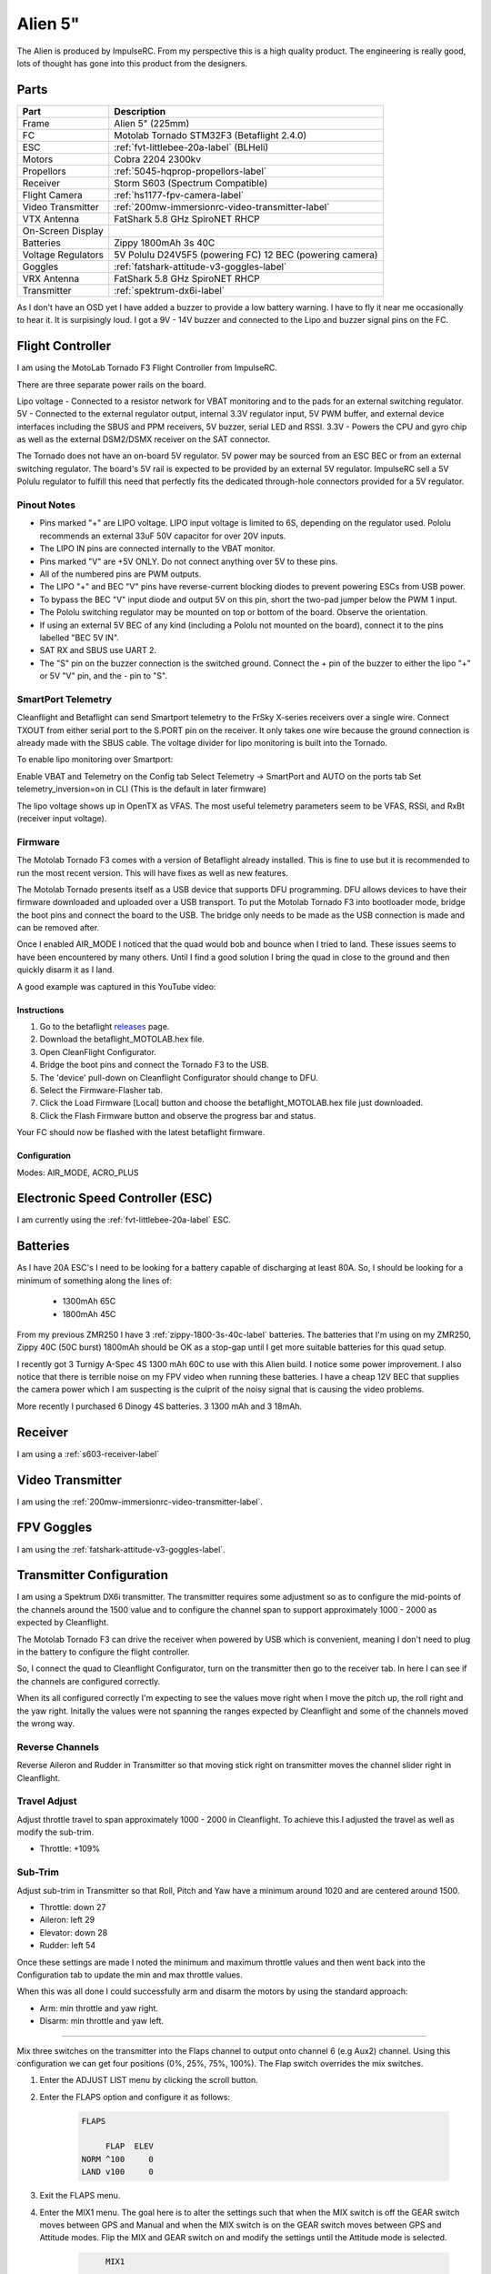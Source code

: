 Alien 5"
========

The Alien is produced by ImpulseRC. From my perspective this is a high
quality product. The engineering is really good, lots of thought has gone
into this product from the designers.

.. figure:: resources/completed.jpg

Parts
-----

+---------------------+--------------------------------------------------+
| Part                | Description                                      |
+=====================+==================================================+
| Frame               | Alien 5" (225mm)                                 |
+---------------------+--------------------------------------------------+
| FC                  | Motolab Tornado STM32F3 (Betaflight 2.4.0)       |
+---------------------+--------------------------------------------------+
| ESC                 | :ref:`fvt-littlebee-20a-label` (BLHeli)          |
+---------------------+--------------------------------------------------+
| Motors              | Cobra 2204 2300kv                                |
+---------------------+--------------------------------------------------+
| Propellors          | :ref:`5045-hqprop-propellors-label`              |
+---------------------+--------------------------------------------------+
| Receiver            | Storm S603 (Spectrum Compatible)                 |
+---------------------+--------------------------------------------------+
| Flight Camera       | :ref:`hs1177-fpv-camera-label`                   |
+---------------------+--------------------------------------------------+
| Video Transmitter   | :ref:`200mw-immersionrc-video-transmitter-label` |
+---------------------+--------------------------------------------------+
| VTX Antenna         | FatShark 5.8 GHz SpiroNET RHCP                   |
+---------------------+--------------------------------------------------+
| On-Screen Display   |                                                  |
+---------------------+--------------------------------------------------+
| Batteries           | Zippy 1800mAh 3s 40C                             |
+---------------------+--------------------------------------------------+
| Voltage Regulators  | 5V Polulu D24V5F5 (powering FC)                  |
|                     | 12 BEC (powering camera)                         |
+---------------------+--------------------------------------------------+
| Goggles             | :ref:`fatshark-attitude-v3-goggles-label`        |
+---------------------+--------------------------------------------------+
| VRX Antenna         | FatShark 5.8 GHz SpiroNET RHCP                   |
+---------------------+--------------------------------------------------+
| Transmitter         | :ref:`spektrum-dx6i-label`                       |
+---------------------+--------------------------------------------------+

As I don't have an OSD yet I have added a buzzer to provide a low battery
warning. I have to fly it near me occasionally to hear it. It is surpisingly
loud. I got a 9V - 14V buzzer and connected to the Lipo and buzzer signal
pins on the FC.


Flight Controller
-----------------

I am using the MotoLab Tornado F3 Flight Controller from ImpulseRC.

There are three separate power rails on the board.

Lipo voltage - Connected to a resistor network for VBAT monitoring and to the pads for an external switching regulator.
5V - Connected to the external regulator output, internal 3.3V regulator input, 5V PWM buffer, and external device interfaces including the SBUS and PPM receivers, 5V buzzer, serial LED and RSSI.
3.3V - Powers the CPU and gyro chip as well as the external DSM2/DSMX receiver on the SAT connector.

The Tornado does not have an on-board 5V regulator. 5V power may be sourced from an ESC BEC or from an external switching regulator. The board's 5V rail is expected to be provided by an external 5V regulator. ImpulseRC sell a 5V Polulu regulator to fulfill this need that perfectly fits the dedicated through-hole connectors provided for a 5V regulator.


.. figure:: resources/Tornado_V1_Top.jpg

.. figure:: resources/Tornado_V1_Pinout.jpg

Pinout Notes
++++++++++++

- Pins marked "+" are LIPO voltage. LIPO input voltage is limited to 6S, depending on the regulator used. Pololu recommends an external 33uF 50V capacitor for over 20V inputs.
- The LIPO IN pins are connected internally to the VBAT monitor.
- Pins marked "V" are +5V ONLY. Do not connect anything over 5V to these pins.
- All of the numbered pins are PWM outputs.
- The LIPO "+" and BEC "V" pins have reverse-current blocking diodes to prevent powering ESCs from USB power.
- To bypass the BEC "V" input diode and output 5V on this pin, short the two-pad jumper below the PWM 1 input.
- The Pololu switching regulator may be mounted on top or bottom of the board. Observe the orientation.
- If using an external 5V BEC of any kind (including a Pololu not mounted on the board), connect it to the pins labelled "BEC 5V IN".
- SAT RX and SBUS use UART 2.
- The "S" pin on the buzzer connection is the switched ground. Connect the + pin of the buzzer to either the lipo "+" or 5V "V" pin, and the - pin to "S".

SmartPort Telemetry
+++++++++++++++++++

Cleanflight and Betaflight can send Smartport telemetry to the FrSky X-series receivers over a single wire. Connect TXOUT from either serial port to the S.PORT pin on the receiver. It only takes one wire because the ground connection is already made with the SBUS cable. The voltage divider for lipo monitoring is built into the Tornado.

To enable lipo monitoring over Smartport:

Enable VBAT and Telemetry on the Config tab
Select Telemetry -> SmartPort and AUTO on the ports tab
Set telemetry_inversion=on in CLI (This is the default in later firmware)

The lipo voltage shows up in OpenTX as VFAS. The most useful telemetry parameters seem to be VFAS, RSSI, and RxBt (receiver input voltage).


Firmware
++++++++

The Motolab Tornado F3 comes with a version of Betaflight already installed.
This is fine to use but it is recommended to run the most recent version.
This will have fixes as well as new features.

The Motolab Tornado presents itself as a USB device that supports
DFU programming. DFU allows devices to have their firmware downloaded
and uploaded over a USB transport. To put the Motolab Tornado F3 into
bootloader mode, bridge the boot pins and connect the board to the USB.
The bridge only needs to be made as the USB connection is made and can
be removed after.

Once I enabled AIR_MODE I noticed that the quad would bob and bounce when I
tried to land. These issues seems to have been encountered by many others.
Until I find a good solution I bring the quad in close to the ground and then
quickly disarm it as I land.

A good example was captured in this YouTube video:


.. raw:: html

    <iframe width="560" height="315" src="https://www.youtube.com/embed/s7-EtdpZZqQ" frameborder="0" allowfullscreen></iframe>

Instructions
^^^^^^^^^^^^

#. Go to the betaflight `releases <https://github.com/borisbstyle/betaflight/releases>`_ page.
#. Download the betaflight_MOTOLAB.hex file.
#. Open CleanFlight Configurator.
#. Bridge the boot pins and connect the Tornado F3 to the USB.
#. The 'device' pull-down on Cleanflight Configurator should change to DFU.
#. Select the Firmware-Flasher tab.
#. Click the Load Firmware [Local] button and choose the
   betaflight_MOTOLAB.hex file just downloaded.
#. Click the Flash Firmware button and observe the progress bar and status.

Your FC should now be flashed with the latest betaflight firmware.


Configuration
^^^^^^^^^^^^^

Modes: AIR_MODE, ACRO_PLUS


Electronic Speed Controller (ESC)
---------------------------------

I am currently using the :ref:`fvt-littlebee-20a-label` ESC.


Batteries
---------

As I have 20A ESC's I need to be looking for a battery capable of discharging
at least 80A. So, I should be looking for a minimum of something along the
lines of:

 - 1300mAh 65C
 - 1800mAh 45C

From my previous ZMR250 I have 3 :ref:`zippy-1800-3s-40c-label` batteries.
The batteries that I'm using on my ZMR250, Zippy 40C (50C burst) 1800mAh
should be OK as a stop-gap until I get more suitable batteries for this
quad setup.

I recently got 3 Turnigy A-Spec 4S 1300 mAh 60C to use with this Alien build.
I notice some power improvement. I also notice that there is terrible noise
on my FPV video when running these batteries. I have a cheap 12V BEC that
supplies the camera power which I am suspecting is the culprit of the noisy
signal that is causing the video problems.

More recently I purchased 6 Dinogy 4S batteries. 3 1300 mAh and 3 18mAh.


Receiver
--------

I am using a :ref:`s603-receiver-label`


Video Transmitter
-----------------

I am using the :ref:`200mw-immersionrc-video-transmitter-label`.


FPV Goggles
-----------

I am using the :ref:`fatshark-attitude-v3-goggles-label`.


Transmitter Configuration
-------------------------

I am using a Spektrum DX6i transmitter. The transmitter requires some
adjustment so as to configure the mid-points of the channels around the
1500 value and to configure the channel span to support approximately
1000 - 2000 as expected by Cleanflight.

The Motolab Tornado F3 can drive the receiver when powered by USB which
is convenient, meaning I don't need to plug in the battery to configure
the flight controller.

So, I connect the quad to Cleanflight Configurator, turn on the transmitter
then go to the receiver tab. In here I can see if the channels are configured
correctly.

When its all configured correctly I'm expecting to see the values move
right when I move the pitch up, the roll right and the yaw right. Initally
the values were not spanning the ranges expected by Cleanflight and some of
the channels moved the wrong way.


Reverse Channels
++++++++++++++++

Reverse Aileron and Rudder in Transmitter so that moving stick right on
transmitter moves the channel slider right in Cleanflight.

Travel Adjust
+++++++++++++

Adjust throttle travel to span approximately 1000 - 2000 in Cleanflight.
To achieve this I adjusted the travel as well as modify the sub-trim.

- Throttle: +109%

Sub-Trim
++++++++

Adjust sub-trim in Transmitter so that Roll, Pitch and Yaw have a minimum
around 1020 and are centered around 1500.

- Throttle: down 27
- Aileron: left 29
- Elevator: down 28
- Rudder: left 54

Once these settings are made I noted the minimum and maximum throttle values
and then went back into the Configuration tab to update the min and max
throttle values.

When this was all done I could successfully arm and disarm the motors by using
the standard approach:

- Arm: min throttle and yaw right.
- Disarm: min throttle and yaw left.


++++++++++

Mix three switches on the transmitter into the Flaps channel to output
onto channel 6 (e.g Aux2) channel. Using this configuration we can get
four positions (0%, 25%, 75%, 100%). The Flap switch overrides the mix
switches.

#. Enter the ADJUST LIST menu by clicking the scroll button.
#. Enter the FLAPS option and configure it as follows:

    .. code-block:: console

        FLAPS

             FLAP  ELEV
        NORM ^100     0
        LAND v100     0

#. Exit the FLAPS menu.
#. Enter the MIX1 menu. The goal here is to alter the settings such that
   when the MIX switch is off the GEAR switch moves between GPS and Manual
   and when the MIX switch is on the GEAR switch moves between GPS and
   Attitude modes. Flip the MIX and GEAR switch on and modify the settings
   until the Attitude mode is selected.

    .. code-block:: console

             MIX1

        FLAP>   FLAP ACT
        Rate D    0% U - 90%
        SW ELEV D/R  TRIM ACT

#. Exit the MIX1 menu.
#. Enter the MIX2 menu. The goal here is to configure the settings such that
   the Failsafe mode is selected irrespective of whether the Control Mode was
   GPS, Attitude or Manual.

    .. code-block:: console

             MIX2

        FLAP>   FLAP ACT
        Rate D    0% U - 55%
        SW AIL  D/R  TRIM ACT

#. Exit the MIX2 menu.

The resulting setup operates as follows:

+---------------------+---------+
| Switch              | Value   |
+=====================+=========+
| None                |    0 %  |
+---------------------+---------+
| AIL D/R             |   25 %  |
+---------------------+---------+
| ELEV D/R            |   50 %  |
+---------------------+---------+
| AIL D/R + ELEV D/R  |   75 %  |
+---------------------+---------+
| Flaps               |  100 %  |
+---------------------+---------+


I use the Gear switch to switch between Angle mode and Acro mode. This
is mostly just in case I get into trouble I can quickly switch into a
self levelling mode.

I use the Flap switch to enable Air Mode and Acro Plus mode.

I use the AIL switch to enable the beeper mode. I still use the sticks
to arm and disarm and I have found that by simply holding the stick in the
disarm position will trigger the beeper to go off. This is just as good as
the beeper mode.

FPV Camera
----------

With this quad setup I am using the :ref:`hs1177-fpv-camera-label`. However,
this unit is a custom unit from ImpulseRC. I think the only difference
from the standard HS1177 is that the ImpulseRC version has the cable
connector at the top left of the back instead of at the bottom.

The build instructions produced by ImpulseRC on their Youtube channel
show the camera being powered by the 5V regulated power output from a
ImmersionRC Video Transmitter. I am using the same video transmitter.

However, I found my camera just didn't produce a video signal when using
this configuration. I would just see a black screen in my goggles. This
was a real annoyance.

Removing all variables, I supplied the camera with 5V from a wall power
pack and connected it to my TV. The video signal would briefly show a
picture before blanking out then it would repeat this sequence forever.
If I increased the power to 9V then the video signal was steady and
reliable.

I had a ZMR250 PDB laying around so I removed the small 12V regulator
BEC from that, packaged it up nicely so it could sit in-line between the
battery and the camera. Physically it connects to the Alien PDB via JST
connectors and sits between the camera and the flight controller stack.

I guess one good thing about this is that I should be able to run 3S
and 4S batteries without damaging the Camera. Apparently the camera has
a known issue running above 16V even though it states that it supports
up to 22V.

When I use 4S batteries on with this 12V regulator I noticed that there is
extra artefacts on my FPV video. The video image is still clear enough to
fly with but there are undesirable horizontal lines across the screen of
light and dark zones that progressively scan down. I am suspecting is the
culprit of the noisy signal is the 12V regulator.

Settings
--------

Controller: Luxfloat
Looptime: ?

+----------------+---------+---------+---------+
| PID            |    P    |    I    |    D    |
+================+=========+=========+=========+
| Roll           |   1.5   |   0.04  |    20   |
+----------------+---------+---------+---------+
| Pitch          |   1.5   |   0.04  |    20   |
+----------------+---------+---------+---------+
| Yaw            |   4.0   |   0.04  |    10   |
+----------------+---------+---------+---------+

Betaflight 2.6.0 Update
+++++++++++++++++++++++

Controller: Luxfloat

+----------------+---------+---------+---------+
| PID            |    P    |    I    |    D    |
+================+=========+=========+=========+
| Roll           |   4.5   |   0.03  |    18   |
+----------------+---------+---------+---------+
| Pitch          |   4.5   |   0.03  |    18   |
+----------------+---------+---------+---------+
| Yaw            |   4.0   |   0.03  |     0   |
+----------------+---------+---------+---------+


Rates
+++++

+----------------+---------+
| Rates          | Value   |
+================+=========+
| Roll Rate      |  0.70   |
+----------------+---------+
| Pitch Rate     |  0.70   |
+----------------+---------+
| Yaw Rate       |  0.50   |
+----------------+---------+
| TPA            |     0   |
+----------------+---------+
| TPA Breakpoint |  1500   |
+----------------+---------+


LED Ring
--------

The Alien supports an optional LED ring that is placed at the rear of the quad.

I came across a `flitetest <http://forum.flitetest.com/showthread.php?22417-ImpulseRC-Alien-build/page7>`_ forum post that covered the LED ring in ome detail.

From there I came across a good youtube video showing it off.

.. raw:: html

    <iframe width="560" height="315" src="https://www.youtube.com/embed/sQRhrbwMO7c" frameborder="0" allowfullscreen></iframe>

Properllors
-----------

So far I have used the following propellors on this build.

- :ref:`5030-gemfan-propellors-label`
- :ref:`5045-hqprop-propellors-label`
- :ref:`5046bn-gemfan-propellors-label`
- :ref:`5045x3-gemfan-propellors-label`



One motor would keep spinning after stopping. Backed off screws a little
and all good.
